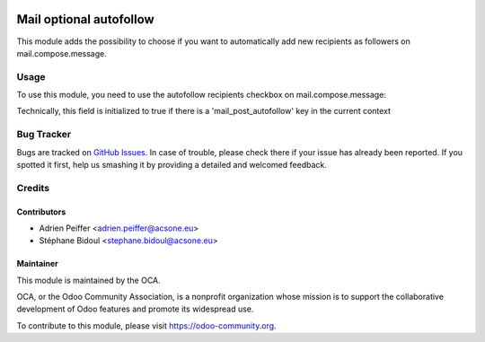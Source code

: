 .. image:: https://img.shields.io/badge/licence-AGPL--3-blue.svg
    :target: http://www.gnu.org/licenses/agpl-3.0-standalone.html
    :alt: License: AGPL-3

========================
Mail optional autofollow
========================

This module adds the possibility to choose if you want to automatically
add new recipients as followers on mail.compose.message.

Usage
=====

To use this module, you need to use the autofollow recipients checkbox on mail.compose.message:

Technically, this field is initialized to true if there is a
'mail_post_autofollow' key in the current context 

.. figure:: static/description/autofollow.png
   :alt: autofollow recipients checkbox

.. image:: https://odoo-community.org/website/image/ir.attachment/5784_f2813bd/datas
   :alt: Try me on Runbot
   :target: https://runbot.odoo-community.org/runbot/205/10.0

Bug Tracker
===========

Bugs are tracked on `GitHub Issues <https://github.com/OCA/social/issues>`_.
In case of trouble, please check there if your issue has already been reported.
If you spotted it first, help us smashing it by providing a detailed and welcomed feedback.

Credits
=======

Contributors
------------

* Adrien Peiffer <adrien.peiffer@acsone.eu>
* Stéphane Bidoul <stephane.bidoul@acsone.eu>

Maintainer
----------

.. image:: https://odoo-community.org/logo.png
   :alt: Odoo Community Association
   :target: https://odoo-community.org

This module is maintained by the OCA.

OCA, or the Odoo Community Association, is a nonprofit organization whose mission is to support the collaborative development of Odoo features and promote its widespread use.

To contribute to this module, please visit https://odoo-community.org.
